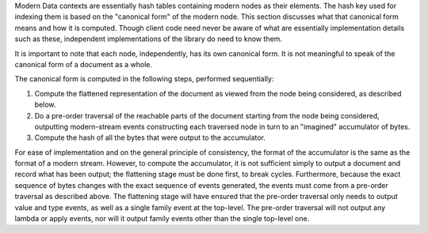 Modern Data contexts are essentially hash tables containing modern nodes as their elements. The hash key used for indexing them is based on the "canonical form" of the modern node. This section discusses what that canonical form means and how it is computed. Though client code need never be aware of what are essentially implementation details such as these, independent implementations of the library do need to know them.

It is important to note that each node, independently, has its own canonical form. It is not meaningful to speak of the canonical form of a document as a whole.

The canonical form is computed in the following steps, performed sequentially:

#. Compute the flattened representation of the document as viewed from the node being considered, as described below.
#. Do a pre-order traversal of the reachable parts of the document starting from the node being considered, outputting modern-stream events constructing each traversed node in turn to an "imagined" accumulator of bytes.
#. Compute the hash of all the bytes that were output to the accumulator.

For ease of implementation and on the general principle of consistency, the format of the accumulator is the same as the format of a modern stream. However, to compute the accumulator, it is not sufficient simply to output a document and record what has been output; the flattening stage must be done first, to break cycles. Furthermore, because the exact sequence of bytes changes with the exact sequence of events generated, the events must come from a pre-order traversal as described above. The flattening stage will have ensured that the pre-order traversal only needs to output value and type events, as well as a single family event at the top-level. The pre-order traversal will not output any lambda or apply events, nor will it output family events other than the single top-level one.
